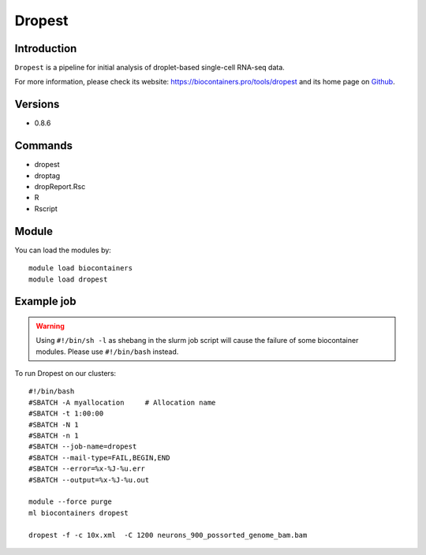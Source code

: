 .. _backbone-label:

Dropest
==============================

Introduction
~~~~~~~~
``Dropest`` is a pipeline for initial analysis of droplet-based single-cell RNA-seq data. 

| For more information, please check its website: https://biocontainers.pro/tools/dropest and its home page on `Github`_.

Versions
~~~~~~~~
- 0.8.6

Commands
~~~~~~~
- dropest
- droptag
- dropReport.Rsc
- R
- Rscript

Module
~~~~~~~~
You can load the modules by::
    
    module load biocontainers
    module load dropest

Example job
~~~~~
.. warning::
    Using ``#!/bin/sh -l`` as shebang in the slurm job script will cause the failure of some biocontainer modules. Please use ``#!/bin/bash`` instead.

To run Dropest on our clusters::

    #!/bin/bash
    #SBATCH -A myallocation     # Allocation name 
    #SBATCH -t 1:00:00
    #SBATCH -N 1
    #SBATCH -n 1
    #SBATCH --job-name=dropest
    #SBATCH --mail-type=FAIL,BEGIN,END
    #SBATCH --error=%x-%J-%u.err
    #SBATCH --output=%x-%J-%u.out

    module --force purge
    ml biocontainers dropest

    dropest -f -c 10x.xml  -C 1200 neurons_900_possorted_genome_bam.bam
.. _Github: https://github.com/kharchenkolab/dropEst
